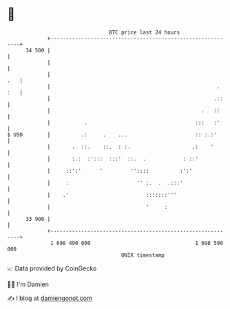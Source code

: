 * 👋

#+begin_example
                                    BTC price last 24 hours                    
                +------------------------------------------------------------+ 
         34 500 |                                                            | 
                |                                                            | 
                |                                                        .   | 
                |                                                      . :   | 
                |                                                     .::    | 
                |                                                 .   ::     | 
                |           .                                   :::   :'     | 
   $ USD        |          .:     .    ...                      :: :.:'      | 
                |       .  ::.    ::.  : :.                    .:    '       | 
                |       :.:  :':::  :::'  ::.  .            : ::'            | 
                |     ::':'      '         ''::::          :':'              | 
                |     :                      '' :.  .  .:::'                 | 
                |    .'                         :::::::'''                   | 
                |                               '     :                      | 
         33 900 |                                                            | 
                +------------------------------------------------------------+ 
                 1 698 490 000                                  1 698 590 000  
                                        UNIX timestamp                         
#+end_example
📈 Data provided by CoinGecko

🧑‍💻 I'm Damien

✍️ I blog at [[https://www.damiengonot.com][damiengonot.com]]
